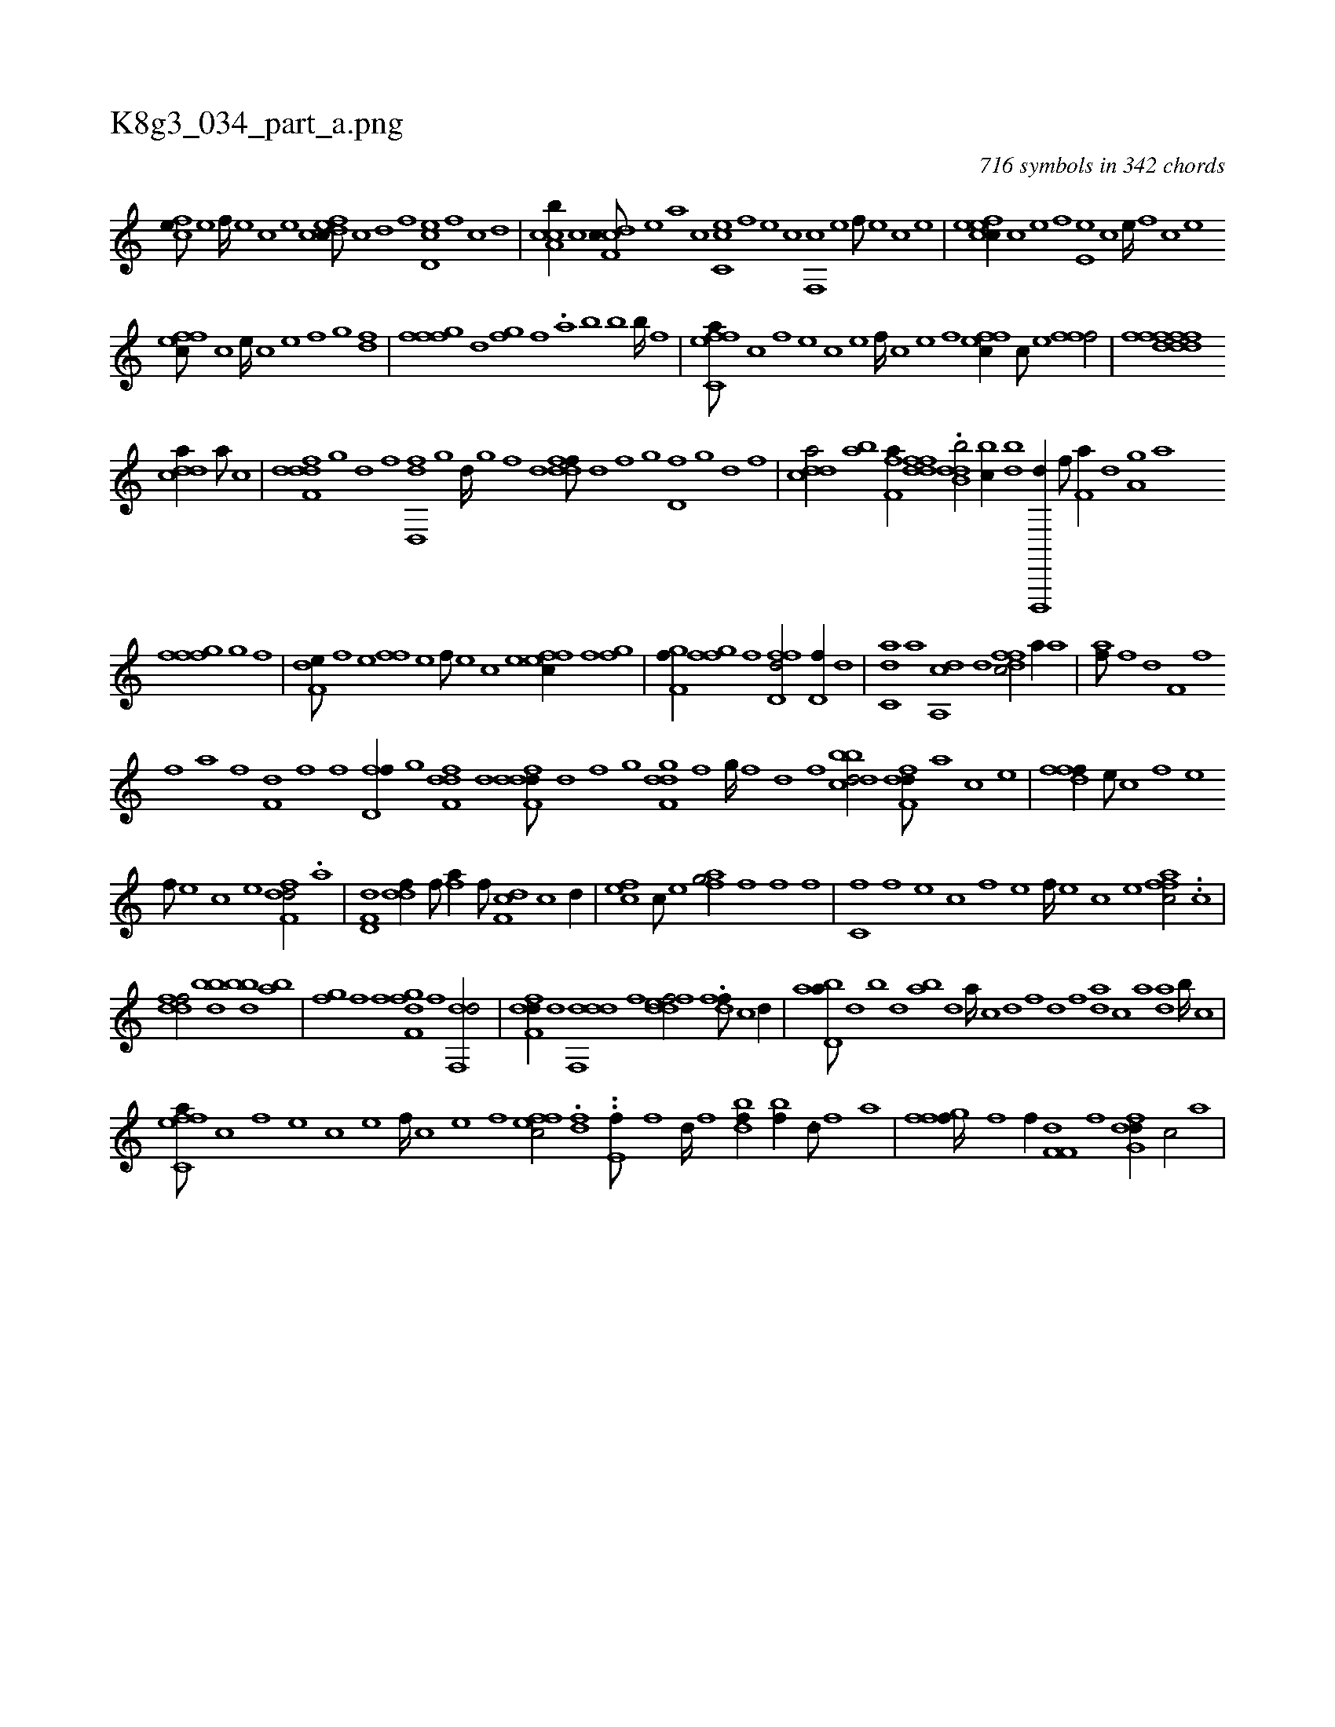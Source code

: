 X:1
%
%%titleleft true
%%tabaddflags 0
%%tabrhstyle grid
%
T:K8g3_034_part_a.png
C:716 symbols in 342 chords
L:1/1
K:italiantab
%
[,cfe///] [,,e] [,,f////] [,,e] [,,c] [,,e] [cdfec///] [,c] [,d] [,f] [,d,ec] [,,f] [,c] [,d] |\
	[cca,b//] [,,,c] [cdf,c///] [,,,,e] [,,,a] [,,,c] [cc,e] [,,f] [,,e] [,,c] [,,f,,c] [,,e] [,,f///] [,,e] [,,c] [,,e] |\
	[cefec//] [,c] [,e] [,f] [,e,e] [,c] [,e////] [,,f] [,c] [,e] 
%
[effc///] [c] [e////] [c] [e] [f] [h,,gh//] [,df] |\
	[ffgh,f] [,,d] [,fg] [,,,f] .[h,,akh///] [,,b] [,,k] [,,h] [,,b] [,,k] [,,b////] [,,f] [,,h] .[,,#y] |\
	[effc,a///] [c] [,f] [,e] [,c] [,e] [,f////] [c] [e] [f] [effc//] [c///] [e] [ffhh,f/] |\
	[hfffh] [h,dkfh] [hdff,d] 
%
[cdda//] [a///] [c] |\
	[ddff,d] [,,g] [,d] [,f] [,d,,fd] [,,g] [,d////] [,,g] [,,f] [,,d] [ddff///] [,,d] [,,f] [,,g] [d,f] [,,g] [,d] [,f] |\
	[cdda/] [bh,a] [ff,ha//] [h] [kdfdfh] [h///] [k] |\
	.[db,hdb/] [bhc//] [,,,,,k] [dbik,h/] [d,,,,d//] [f///] [h] |\
	[if,ha//] [h///] [d] [ha,gh//] [,,a] 
%
[ffgh,f] [,,i] [,hg] [,,,f] |\
	[f,de///] [,f] [,e] [ff] [,e] [,f///] [,e] [,c] [,e] [effc//] [f] [h,fgh/] |\
	[f,ghhf//] [i] [hfgh,f] [f] [hd,ffd/] [d,f//] [,,,,,d] |\
	[c,da] [,a] [a,,cd] [,,d] [,dffc/] [h,a//] [,,a] |\
	[h,af///] [f] [h] [d] [hi//] [,,,,h] [if,h///] [f] 
%
[h] [i] [h,if] [,a] [f] [h] |\
	[f,d] [,h] [,f] [,h] [,i////] [,h] [,f] [,h] [d,ff//] [,,g] [,dff,d] [,,d] [ddff,d///] [,,d] [,,f] [,,g] [,dgf,d] [,,f] [,,g////] [,,f] [,,d] [,,f] [dbbcd/] [,dff,d///] [,,,,a] [,,,,c] [,,,,e] |\
	[,fdff//] [,,,e///] [,,,c] [,,,f] [,,,e] 
%
[,,,f///] [,,,e] [,,,c] [,,,e] [,dff,d/] .[hia] |\
	[hd,f,d] [hddf//] [f///] [h] [fh,a//] [,f///] [,h] [df,c] [c] [d//] |\
	[cef] [,c///] [,e] [afg/] [fh,h///] [h] [i] [h] [f] [,h] [,f] |\
	[c,f] [,f] [,e] [,c] [,f] [,e] [,f////] [,e] [,c] [,e] [affc/] ..[hc] |
%
[ddff/] [dbiihb] [bhdh,b] [,ba] |\
	[,fgh//] [f] [i,,,,f] [,,,,,h] [dfgf,i//] [h///] [f] [df,,d/] |\
	[,dff,d//] [,,d] [ddf,,d] [,f] [fddef/] .[dff///] [c] [d//] |\
	[abd,a///] [,d] [,b] [,d] [ab] [,d] [a////] [c] [d] [f] [h,,kdh///] [,,f] [,,da] [,,h] [,,c] [,,a] [,,da] [,,b////] [,,k] [,,h] [,,c] |
%
[effc,a///] [c] [,f] [,e] [,c] [,e] [,f////] [c] [e] [f] [effc/] .[h,dfh] |\
	..[he,f///] [f] [,d////] [f] [h] [i] .[dbikf//] [,,,,k///] [,,,,h] .[bh,h,f//] [i///] [h] ..[,,i//] [,,,d///] [,,,f] [,,,a] |\
	[ffgh] [f////] [,i] [f] [h] [i,,,,f//] [,,,,,h] [df,f,i] [h///] [f] [dfg,d//] [,,,,c/] [,,,,a] |
% number of items: 716


